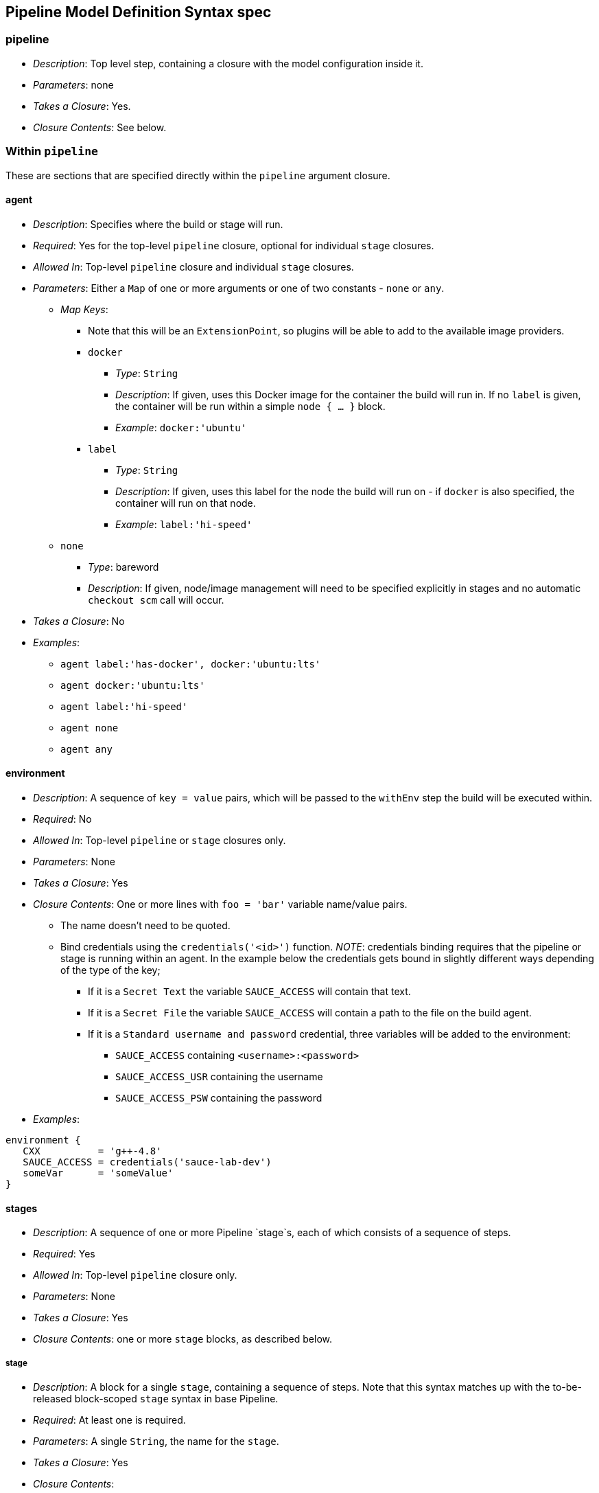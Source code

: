[[pipeline-model-definition-syntax-spec]]
Pipeline Model Definition Syntax spec
-------------------------------------

[[pipeline]]
pipeline
~~~~~~~~

* _Description_: Top level step, containing a closure with the model
configuration inside it.
* _Parameters_: none
* _Takes a Closure_: Yes.
* _Closure Contents_: See below.

[[within-pipeline]]
Within `pipeline`
~~~~~~~~~~~~~~~~~

These are sections that are specified directly within the `pipeline`
argument closure.

[[agent]]
agent
^^^^^

* _Description_: Specifies where the build or stage will run.
* _Required_: Yes for the top-level `pipeline` closure, optional for
individual `stage` closures.
* _Allowed In_: Top-level `pipeline` closure and individual `stage`
closures.
* _Parameters_: Either a `Map` of one or more arguments or one of two
constants - `none` or `any`.
** _Map Keys_:
*** Note that this will be an `ExtensionPoint`, so plugins will be able
to add to the available image providers.
*** `docker`
**** _Type_: `String`
**** _Description_: If given, uses this Docker image for the container
the build will run in. If no `label` is given, the container will be run
within a simple `node { ... }` block.
**** _Example_: `docker:'ubuntu'`
*** `label`
**** _Type_: `String`
**** _Description_: If given, uses this label for the node the build
will run on - if `docker` is also specified, the container will run on
that node.
**** _Example_: `label:'hi-speed'`
** `none`
*** _Type_: bareword
*** _Description_: If given, node/image management will need to be
specified explicitly in stages and no automatic `checkout scm` call will
occur.
* _Takes a Closure_: No
* _Examples_:
** `agent label:'has-docker', docker:'ubuntu:lts'`
** `agent docker:'ubuntu:lts'`
** `agent label:'hi-speed'`
** `agent none`
** `agent any`

[[environment]]
environment
^^^^^^^^^^^

* _Description_: A sequence of `key = value` pairs, which will be passed
to the `withEnv` step the build will be executed within.
* _Required_: No
* _Allowed In_: Top-level `pipeline` or `stage` closures only.
* _Parameters_: None
* _Takes a Closure_: Yes
* _Closure Contents_: One or more lines with `foo = 'bar'` variable
name/value pairs.
** The name doesn't need to be quoted.
** Bind credentials using the `credentials('<id>')` function. _NOTE_:
credentials binding requires that the pipeline or stage is running
within an agent. In the example below the credentials gets bound in
slightly different ways depending of the type of the key;
*** If it is a `Secret Text` the variable `SAUCE_ACCESS` will contain
that text.
*** If it is a `Secret File` the variable `SAUCE_ACCESS` will contain a
path to the file on the build agent.
*** If it is a `Standard username and password` credential, three
variables will be added to the environment:
**** `SAUCE_ACCESS` containing `<username>:<password>`
**** `SAUCE_ACCESS_USR` containing the username
**** `SAUCE_ACCESS_PSW` containing the password
* _Examples_:

[source,groovy]
----
environment {
   CXX          = 'g++-4.8'
   SAUCE_ACCESS = credentials('sauce-lab-dev')
   someVar      = 'someValue'
}
----

[[stages]]
stages
^^^^^^

* _Description_: A sequence of one or more Pipeline `stage`s, each of
which consists of a sequence of steps.
* _Required_: Yes
* _Allowed In_: Top-level `pipeline` closure only.
* _Parameters_: None
* _Takes a Closure_: Yes
* _Closure Contents_: one or more `stage` blocks, as described below.

[[stage]]
stage
+++++

* _Description_: A block for a single `stage`, containing a sequence of
steps. Note that this syntax matches up with the to-be-released
block-scoped `stage` syntax in base Pipeline.
* _Required_: At least one is required.
* _Parameters_: A single `String`, the name for the `stage`.
* _Takes a Closure_: Yes
* _Closure Contents_:
** A `steps` block containing one or more Pipeline steps, including
block-scoped steps and the special `script` block described below, and
optionally, certain configuration sections that allow being set on a
per-stage basis.
*** _NOTE_: Only the "declarative subset" of Groovy is allowed by
default. See below for details on that subset.
*** _NOTE_: The `parallel` step is a special case - it can only be used
if it's the sole step in the `stage`.
** An `agent` section can be configured per-stage, see above.
** An optional `when` block specifying if the stage should run or not.
It can contain arbitrary Groovy code, but needs to return `true` if the
stage should run or `false` if not.
** An optional `post` block that runs after the steps in the stage. See
`post` below. +
* _Examples_:

[source,groovy]
----
stages {
    stage('foo') {
        steps {
            echo 'bar'
        }
    }
}

stages {
    stage('first') {
        steps {
            timeout(time:5, unit:'MINUTES') {
                sh "mvn clean install -DskipTests"
            }
        }
    }

    stage('second') {
        agent label:'some-node'
        when {
            env.BRANCH == 'master'
        }
        steps {
            checkout scm
            sh "mvn clean install"
        }
        post {
            always {
                email recipient: ['one@example.com','two@example.com'], subject: "Master Build complete", body: "Your build has completed"
            }
            failure {
                sh "bash ./cleanup-from-failure.sh"
            }
        }
    }
}

stages {
    stage('parallel-stage') {
        steps {
            parallel(
                firstBlock: {
                    echo "First block of the parallel"
                },
                secondBlock: {
                    echo "Second block of the parallel"
                }
            )
        }
    }
}
----

[[script]]
script
++++++

* _Description_: A block within a `stage`'s steps that can contain
Pipeline code not subject to the "declarative" subset described below.
* _Required_: No
* _Parameters_: None
* _Takes a Closure_: Yes
* _Closure Contents_: Any valid Pipeline code.
* _Examples_:

[source,groovy]
----
image docker:'java:7'
stages {
    stage 'build' {
        steps {
            sh 'mvn install'
            script {
                // any valid Pipeline Script goes here
                ['ie','chrome'].each { sh "./test.sh ${it}" }
            }
        }
    }
}
----

[[tools]]
tools
^^^^^

* _Description_: A section defining tools to auto-install and put on the
PATH. This is ignored if `image none` is specified.
* _Required_: No
* _Allowed In_: Top-level `pipeline` or `stage` closures only.
* _Parameters_: None
* _Takes a Closure_: Yes
* _Closure Contents_: Names and versions of tools configured in Jenkins
to install.
** Tool names are aliases to the `ToolDescriptor` class for that tool,
and must be one of a list of pre-configured possible tools. Currently
that's hardwired to just `maven`, `java`, and `gradle`, but this will be
changed to be an extensible system. The tool (and its version) must
already be configured on the Jenkins master in use.
** Tool versions are the names for specific tool installations
configured in Jenkins.
* _Examples_:

[source,groovy]
----
tools {
    maven "apache-maven-3.0.1"
    java "JDK 1.8"
}
----

[[post]]
post
^^^^

* _Description_: Defines post-build actions to be run after build
completion, assuming build status conditions are met.
* _Required_: No
* _Allowed In_: Top-level `pipeline` closure only.
* _Parameters_: None
* _Takes a Closure_: Yes
* _Closure Contents_: A sequence of one or more build conditions
containing Pipeline steps to run. See below for definition of build
conditions and their contents.

[[build-conditions]]
Build Conditions
^^^^^^^^^^^^^^^^

* _Description_: Closures named for a particular build condition,
containing Pipeline steps to run if that condition is met.
* _Required_: One or more required in `post` if it exists.
* _Parameters_: None
* _Possible Condition Names_:
** Currently hardcoded, but will be changed to be extensible.
** `always`: Run regardless of build status.
** `aborted`: Run if build is aborted - note that this may not actually
work.
** `success`: Run if the build is successful (or more accurately, if the
build result hasn't been set to anything else).
** `unstable`: Run if the build result is unstable.
** `failure`: Run if the build failed.
** `changed`: Run if the build's result is different from the previous
build's result.
* _Takes a Closure_: Yes
* _Closure Contents_: A sequence of Pipeline steps, such as could be
included in a `stage`. Runs in an unspecified `node { ... }` block if
`image none` was specified.
* _Examples_:

[source,groovy]
----
post {
    always {
        email recipient: ['one@example.com','two@example.com'], subject: "Build complete", body: "Your build has completed"
    }
    failure {
        sh "bash ./cleanup-from-failure.sh"
    }
    success {
        sh "git push origin master"
    }
}
----

[[triggers]]
Triggers
^^^^^^^^

* _Description_: Triggers for this job, as used in other Jenkins jobs.
* _Required_: No
* _Allowed In_: Top-level `pipeline` closure only.
* _Parameters_: None
* _Takes a Closure_: Yes
* _Closure Contents_: A sequence of one or more trigger configurations,
using `@Symbol` names for constructors.
** Note that `[$class: 'Foo', arg1: 'something', ...]` syntax can not be
used, only `cron('@daily')` and the like.
** Also note that the `SCMTrigger` won't work with the `scm` `@Symbol` -
with Jenkins 2.22 or later, the `pollScm` symbol does work.
* _Examples_:

[source,groovy]
----
triggers {
    cron('@daily')
}
----

[[build-parameters]]
Build Parameters
^^^^^^^^^^^^^^^^

* _Description_: Build parameters that will be prompted for at build
time.
* _Required_: No
* _Allowed In_: Top-level `pipeline` closure only.
* _Parameters_: None
* _Takes a Closure_: Yes
* _Closure Contents_: A sequence of one or more parameter definition
configurations, using `@Symbol` names for constructors.
** Note that `[$class: 'Foo', arg1: 'something', ...]` syntax can not be
used, only `booleanParam(...)` and the like.
* _Examples_:

[source,groovy]
----
parameters {
    booleanParam(defaultValue: true, description: '', name: 'flag')
    string(defaultValue: '', description: '', name: 'SOME_STRING')
}
----

[[job-properties]]
Job Properties
^^^^^^^^^^^^^^

* _Description_: Other job properties, such as build discarding,
limiting concurrent builds, and more.
* _Required_: No
* _Allowed In_: Top-level `pipeline` closure only.
* _Parameters_: None
* _Takes a Closure_: Yes
* _Closure Contents_: A sequence of one or more job property
configurations, using `@Symbol` names for constructors.
** Note that `[$class: 'Foo', arg1: 'something', ...]` syntax can not be
used, only `booleanParam(...)` and the like.
** Note that the `parameters` and `pipelineTriggers` `@Symbol`s cannot
be used here directly.
* _Examples_:

[source,groovy]
----
jobProperties {
    buildDiscarder(logRotator(numToKeepStr:'1'))
    disableConcurrentBuilds()
}
----

[[declarative-subset-of-groovy]]
Declarative Subset of Groovy
~~~~~~~~~~~~~~~~~~~~~~~~~~~~

* Top-level has to be a block
* No semicolons as statement separators. Each statement has to be on its
own line
* Block must only consists of method call statements, assignment
statements, or property reference statement
** A property reference statement is treated as no-arg method
invocation. So for example, `input` is treated as `input()`
* Expression has to be one of the following:
** Literals (except class literals)
** Numbers: `1`, `3`
** Booleans: `true`, `false`
** String literals regardless of their quotations: `"foo"`, `'bar'`
** Multi-line string literals
** Variable references: `x`
** Sequence of property references: `x.y.z`
** GString: `"hello ${exp}"`
** Literal list: `[exp,exp,...]`
** Literal map where keys are all constants: `[a:exp, b:exp, ... ]`
** Method calls where the left hand side is a variable reference or a
sequence of property references: `x.y.z(...)`
** Method calls (including `@Symbol` constructors like used above in job
properties, triggers and build parameters) where there is no left hand
side.
** Closure without parameters: `{ ... }`
